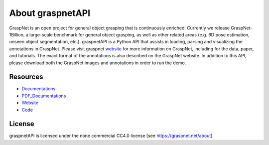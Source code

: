 About graspnetAPI
=================

.. image:: _static/graspnetlogo1-blue.png

GraspNet is an open project for general object grasping that is continuously enriched. Currently we release GraspNet-1Billion, a large-scale benchmark for general object grasping, as well as other related areas (e.g. 6D pose estimation, unseen object segmentation, etc.). graspnetAPI is a Python API that assists in loading, parsing and visualizing the annotations in GraspNet. Please visit graspnet website_ for more information on GraspNet, including for the data, paper, and tutorials. The exact format of the annotations is also described on the GraspNet website. In addition to this API, please download both the GraspNet images and annotations in order to run the demo.

.. _website: https://graspnet.net/


Resources
---------
- Documentations_ 
- PDF_Documentations_
- Website_
- Code_

.. _Code: https://github.com/graspnet/graspnetapi

.. _Documentations: https://graspnetapi.readthedocs.io/en/latest/

.. _PDF_Documentations: https://graspnetapi.readthedocs.io/_/downloads/en/latest/pdf/

.. _Website: https://graspnet.net/

License
-------
graspnetAPI is licensed under the none commercial CC4.0 license [see https://graspnet.net/about]
